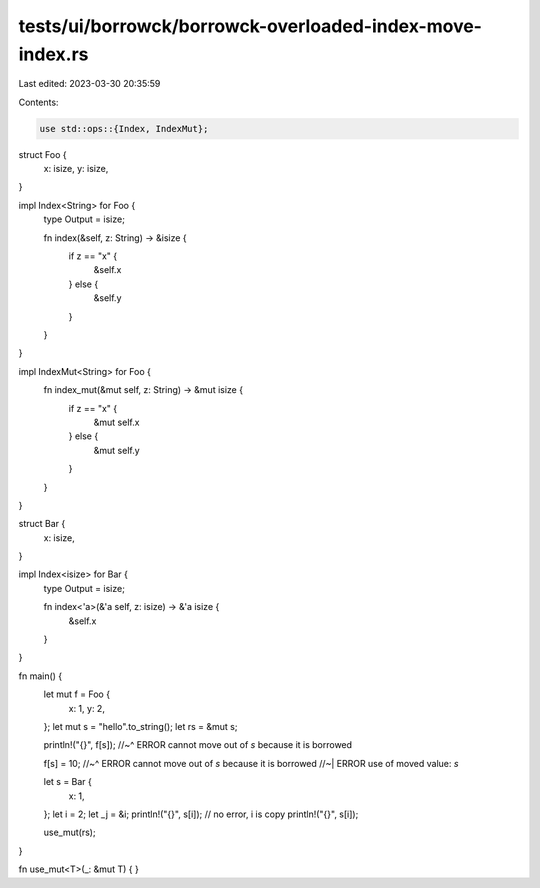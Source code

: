 tests/ui/borrowck/borrowck-overloaded-index-move-index.rs
=========================================================

Last edited: 2023-03-30 20:35:59

Contents:

.. code-block:: rs

    use std::ops::{Index, IndexMut};

struct Foo {
    x: isize,
    y: isize,
}

impl Index<String> for Foo {
    type Output = isize;

    fn index(&self, z: String) -> &isize {
        if z == "x" {
            &self.x
        } else {
            &self.y
        }
    }
}

impl IndexMut<String> for Foo {
    fn index_mut(&mut self, z: String) -> &mut isize {
        if z == "x" {
            &mut self.x
        } else {
            &mut self.y
        }
    }
}

struct Bar {
    x: isize,
}

impl Index<isize> for Bar {
    type Output = isize;

    fn index<'a>(&'a self, z: isize) -> &'a isize {
        &self.x
    }
}

fn main() {
    let mut f = Foo {
        x: 1,
        y: 2,
    };
    let mut s = "hello".to_string();
    let rs = &mut s;

    println!("{}", f[s]);
    //~^ ERROR cannot move out of `s` because it is borrowed

    f[s] = 10;
    //~^ ERROR cannot move out of `s` because it is borrowed
    //~| ERROR use of moved value: `s`

    let s = Bar {
        x: 1,
    };
    let i = 2;
    let _j = &i;
    println!("{}", s[i]); // no error, i is copy
    println!("{}", s[i]);

    use_mut(rs);
}

fn use_mut<T>(_: &mut T) { }



